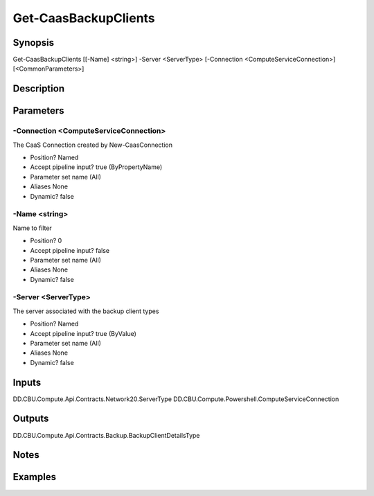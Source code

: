 ﻿
Get-CaasBackupClients
===================

Synopsis
--------

.. code-block:: powershell
    
    
Get-CaasBackupClients [[-Name] <string>] -Server <ServerType> [-Connection <ComputeServiceConnection>] [<CommonParameters>]





Description
-----------



Parameters
----------




-Connection <ComputeServiceConnection>
~~~~~~~~~

The CaaS Connection created by New-CaasConnection

* Position?                    Named
* Accept pipeline input?       true (ByPropertyName)
* Parameter set name           (All)
* Aliases                      None
* Dynamic?                     false





-Name <string>
~~~~~~~~~

Name to filter

* Position?                    0
* Accept pipeline input?       false
* Parameter set name           (All)
* Aliases                      None
* Dynamic?                     false





-Server <ServerType>
~~~~~~~~~

The server associated with the backup client types

* Position?                    Named
* Accept pipeline input?       true (ByValue)
* Parameter set name           (All)
* Aliases                      None
* Dynamic?                     false





Inputs
------

DD.CBU.Compute.Api.Contracts.Network20.ServerType
DD.CBU.Compute.Powershell.ComputeServiceConnection


Outputs
-------

DD.CBU.Compute.Api.Contracts.Backup.BackupClientDetailsType


Notes
-----



Examples
---------


